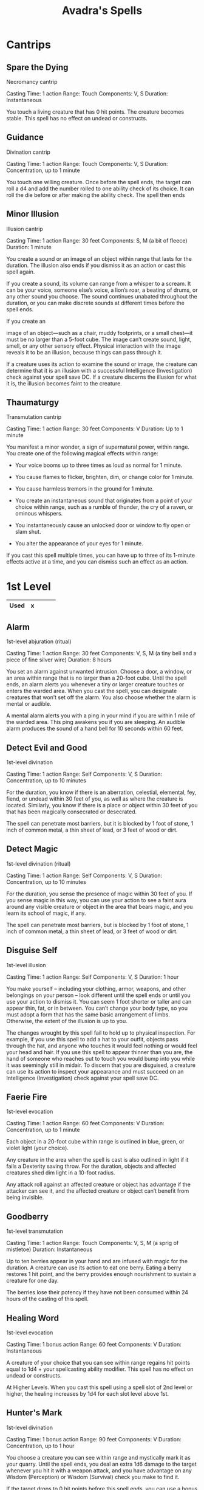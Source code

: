 #+LATEX_CLASS: dnd
#+STARTUP: content showstars indent
#+OPTIONS: tags:nil
#+TITLE: Avadra's Spells
#+FILETAGS: avadra gahdouh spells

* Cantrips
** Spare the Dying                            :artificer:cleric:cantrip:pbh:
Necromancy cantrip

Casting Time: 1 action
Range: Touch
Components: V, S
Duration: Instantaneous

You touch a living creature that has 0 hit points. The creature becomes stable.
This spell has no effect on undead or constructs.   

** Guidance                             :artificer:cleric:druid:cantrip:pbh:
Divination cantrip

Casting Time: 1 action
Range: Touch
Components: V, S
Duration: Concentration, up to 1 minute

You touch one willing creature. Once before the spell ends, the target can roll
a d4 and add the number rolled to one ability check of its choice. It can roll
the die before or after making the ability check. The spell then ends

** Minor Illusion                 :bard:sorcerer:warlock:wizard:cantrip:pbh:
Illusion cantrip

Casting Time: 1 action
Range: 30 feet
Components: S, M (a bit of fleece)
Duration: 1 minute

You create a sound or an image of an object within range that lasts for the
duration. The illusion also ends if you dismiss it as an action or cast this
spell again.

If you create a sound, its volume can range from a whisper to a scream. It can
be your voice, someone else’s voice, a lion’s roar, a beating of drums, or any
other sound you choose. The sound continues unabated throughout the duration, or
you can make discrete sounds at different times before the spell ends.

If you create an

image of an object—such as a chair, muddy footprints, or a
small chest—it must be no larger than a 5-foot cube. The image can’t create
sound, light, smell, or any other sensory effect. Physical interaction with the
image reveals it to be an illusion, because things can pass through it.

If a creature uses its action to examine the sound or image, the creature can
determine that it is an illusion with a successful Intelligence (Investigation)
check against your spell save DC. If a creature discerns the illusion for what
it is, the illusion becomes faint to the creature.

** Thaumaturgy                                          :cleric:cantrip:pbh:
Transmutation cantrip

Casting Time: 1 action
Range: 30 feet
Components: V
Duration: Up to 1 minute

You manifest a minor wonder, a sign of supernatural power, within range. You
create one of the following magical effects within range:

- Your voice booms up to three times as loud as normal for 1 minute.

- You cause flames to flicker, brighten, dim, or change color for 1 minute.

- You cause harmless tremors in the ground for 1 minute.

- You create an instantaneous sound that originates from a point of your choice
  within range, such as a rumble of thunder, the cry of a raven, or ominous
  whispers.

- You instantaneously cause an unlocked door or window to fly open or slam shut.

- You alter the appearance of your eyes for 1 minute.

If you cast this spell multiple times, you can have up to three of its 1-minute
effects active at a time, and you can dismiss such an effect as an action.

* 1st Level

|------+---+---+---+---|
| Used | x |   |   |   |
|------+---+---+---+---|

** Alarm                                 :artificer:ranger:wizard:lvl_1:pbh:
1st-level abjuration (ritual)

Casting Time: 1 action
Range: 30 feet
Components: V, S, M (a tiny bell and a piece of fine silver wire)
Duration: 8 hours

You set an alarm against unwanted intrusion. Choose a door, a window, or an area
within range that is no larger than a 20-foot cube. Until the spell ends, an
alarm alerts you whenever a tiny or larger creature touches or enters the warded
area. When you cast the spell, you can designate creatures that won’t set off
the alarm. You also choose whether the alarm is mental or audible.

A mental alarm alerts you with a ping in your mind if you are within 1 mile of
the warded area. This ping awakens you if you are sleeping. An audible alarm
produces the sound of a hand bell for 10 seconds within 60 feet.

** Detect Evil and Good                           :cleric:paladin:lvl_1:pbh:
1st-level divination

Casting Time: 1 action
Range: Self
Components: V, S
Duration: Concentration, up to 10 minutes

For the duration, you know if there is an aberration, celestial, elemental, fey,
fiend, or undead within 30 feet of you, as well as where the creature is
located. Similarly, you know if there is a place or object within 30 feet of you
that has been magically consecrated or desecrated.

The spell can penetrate most barriers, but it is blocked by 1 foot of stone, 1
inch of common metal, a thin sheet of lead, or 3 feet of wood or dirt.

** Detect Magic :artificer:bard:cleric:druid:paladin:ranger:sorcerer:wizard:lvl_1:pbh:
1st-level divination (ritual)

Casting Time: 1 action
Range: Self
Components: V, S
Duration: Concentration, up to 10 minutes

For the duration, you sense the presence of magic within 30 feet of you. If you
sense magic in this way, you can use your action to see a faint aura around any
visible creature or object in the area that bears magic, and you learn its
school of magic, if any.

The spell can penetrate most barriers, but is blocked by 1 foot of stone, 1 inch
of common metal, a thin sheet of lead, or 3 feet of wood or dirt.

** Disguise Self                  :artificer:bard:sorcerer:wizard:lvl_1:pbh:
1st-level illusion

Casting Time: 1 action
Range: Self
Components: V, S
Duration: 1 hour

You make yourself – including your clothing, armor, weapons, and other
belongings on your person – look different until the spell ends or until you use
your action to dismiss it. You can seem 1 foot shorter or taller and can appear
thin, fat, or in between. You can’t change your body type, so you must adopt a
form that has the same basic arrangement of limbs. Otherwise, the extent of the
illusion is up to you.

The changes wrought by this spell fail to hold up to physical inspection. For
example, if you use this spell to add a hat to your outfit, objects pass through
the hat, and anyone who touches it would feel nothing or would feel your head
and hair. If you use this spell to appear thinner than you are, the hand of
someone who reaches out to touch you would bump into you while it was seemingly
still in midair. To discern that you are disguised, a creature can use its
action to inspect your appearance and must succeed on an Intelligence
(Investigation) check against your spell save DC.

** Faerie Fire                              :artificer:bard:druid:lvl_1:pbh:
1st-level evocation

Casting Time: 1 action
Range: 60 feet
Components: V
Duration: Concentration, up to 1 minute

Each object in a 20-foot cube within range is outlined in blue, green, or violet light (your choice).

Any creature in the area when the spell is cast is also outlined in light if it fails a Dexterity saving throw. For the duration, objects and affected creatures shed dim light in a 10-foot radius.

Any attack roll against an affected creature or object has advantage if the attacker can see it, and the affected creature or object can’t benefit from being invisible.

** Goodberry                                        :druid:ranger:lvl_1:pbh:
1st-level transmutation

Casting Time: 1 action
Range: Touch
Components: V, S, M (a sprig of mistletoe)
Duration: Instantaneous

Up to ten berries appear in your hand and are infused with magic for the duration. A creature can use its action to eat one berry. Eating a berry restores 1 hit point, and the berry provides enough nourishment to sustain a creature for one day.

The berries lose their potency if they have not been consumed within 24 hours of the casting of this spell.

** Healing Word                                :bard:cleric:druid:lvl_1:pbh:
1st-level evocation

Casting Time: 1 bonus action
Range: 60 feet
Components: V
Duration: Instantaneous

A creature of your choice that you can see within range regains hit points equal to 1d4 + your spellcasting ability modifier. This spell has no effect on undead or constructs.

At Higher Levels. When you cast this spell using a spell slot of 2nd level or higher, the healing increases by 1d4 for each slot level above 1st.

** Hunter's Mark                                          :ranger:lvl_1:pbh:
1st-level divination

Casting Time: 1 bonus action
Range: 90 feet
Components: V
Duration: Concentration, up to 1 hour

You choose a creature you can see within range and mystically mark it as your quarry. Until the spell ends, you deal an extra 1d6 damage to the target whenever you hit it with a weapon attack, and you have advantage on any Wisdom (Perception) or Wisdom (Survival) check you make to find it.

If the target drops to 0 hit points before this spell ends, you can use a bonus action on a subsequent turn of yours to mark a new creature.

At Higher Levels. When you cast this spell using a spell slot of 3rd or 4th level, you can maintain your concentration on the spell for up to 8 hours. When you use a spell slot of 5th level or higher, you can maintain your concentration on the spell for up to 24 hours.

** Shield of Faith                                :cleric:paladin:lvl_1:pbh:
1st-level abjuration

Casting Time: 1 bonus action
Range: 60 feet
Components: V, S, M (a small parchment with a bit of holy text written on it)
Duration: Concentration, up to 10 minutes

A shimmering field appears and surrounds a creature of your choice within range, granting it a +2 bonus to AC for the duration.

** Sleep                                    :bard:sorcerer:wizard:lvl_1:pbh:
1st-level enchantment

Casting Time: 1 action
Range: 90 feet
Components: V, S, M (a pinch of fine sand, rose petals, or a cricket)
Duration: 1 minute

This spell sends creatures into a magical slumber. Roll 5d8, the total is how many hit points of creatures this spell can affect. Creatures within 20 feet of a point you choose within range are affected in ascending order of their current hit points (ignoring unconscious creatures).

Starting with the creature that has the lowest current hit points, each creature affected by this spell falls unconscious until the spell ends, the sleeper takes damage, or someone uses an action to shake or slap the sleeper awake. Subtract each creature’s hit points from the total before moving on to the creature with the next lowest hit points. A creature’s hit points must be equal to or less than the remaining total for that creature to be affected. Undead and creatures immune to being charmed aren’t affected by this spell.

At Higher Levels. When you cast this spell using a spell slot of 2nd level or higher, roll an additional 2d8 for each slot level above 1st.

* 2nd Level

|------+---+---|
| Used |   |   |
|------+---+---|

** Darkness                             :sorcerer:warlock:warlock:lvl_2:pbh:
Casting Time: 1 action
Range: 60 feet
Components: V, M (bat fur and a drop of pitch or piece of coal)
Duration: Concentration, up to 10 minutes

Magical darkness spreads from a point you choose within range to fill a 15-foot
radius sphere for the duration. The darkness spreads around corners. A creature
with darkvision can’t see through this darkness, and nonmagical light can’t
illuminate it.

If the point you choose is on an object you are holding or one that isn’t being worn or carried, the darkness emanates from the object and moves with it. Completely covering the source of the darkness with an opaque object, such as a bowl or a helm, blocks the darkness.

If any of this spell’s area overlaps with an area of light created by a spell of 2nd level or lower, the spell that created the light is dispelled.

** Darkvision             :artificer:druid:ranger:sorcerer:wizard:lvl_2:pbh:
2nd-level transmutation

Casting Time: 1 action
Range: Touch
Components: V, S, M (either a pinch of dried carrot or an agate)
Duration: 8 hours

You touch a willing creature to grant it the ability to see in the dark. For the duration, that creature has darkvision out to a range of 60 feet.

** Pass without Trace                               :druid:ranger:lvl_2:pbh:
2nd-level abjuration

Casting Time: 1 action
Range: Self
Components: V, S, M (ashes from a burned leaf of mistletoe and a sprig of spruce)
Duration: Concentration, up to 1 hour

A veil of shadows and silence radiates from you, masking you and your companions from detection. For the duration, each creature you choose within 30 feet of you (including you) has a +10 bonus to Dexterity (Stealth) checks and can’t be tracked except by magical means. A creature that receives this bonus leaves behind no tracks or other traces of its passage.

** Silence                                    :bard:cleric:ranger:lvl_2:pbh:
2nd-level illusion (ritual)

Casting Time: 1 action
Range: 120 feet
Components: V, S
Duration: Concentration, up to 10 minutes

For the duration, no sound can be created within or pass through a 20-foot-radius sphere centered on a point you choose within range. Any creature or object entirely inside the sphere is immune to thunder damage, and creatures are deafened while entirely inside it. Casting a spell that includes a verbal component is impossible there.
